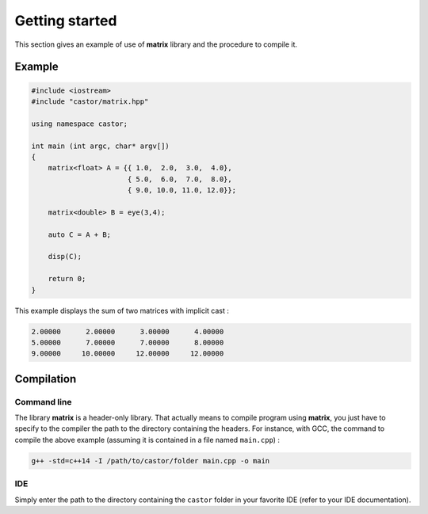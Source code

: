 Getting started
===============

This section gives an example of use of **matrix** library and the procedure to compile it.

Example
-------

.. code::

    #include <iostream>
    #include "castor/matrix.hpp"

    using namespace castor;

    int main (int argc, char* argv[])
    {
        matrix<float> A = {{ 1.0,  2.0,  3.0,  4.0},
                           { 5.0,  6.0,  7.0,  8.0},
                           { 9.0, 10.0, 11.0, 12.0}};
    
        matrix<double> B = eye(3,4);

        auto C = A + B;

        disp(C);
    
        return 0;
    }

This example displays the sum of two matrices with implicit cast :

.. code:: text

    2.00000      2.00000      3.00000      4.00000
    5.00000      7.00000      7.00000      8.00000
    9.00000     10.00000     12.00000     12.00000


.. _label-compilation:

Compilation 
-----------

Command line
++++++++++++

The library **matrix** is a header-only library. That actually means to compile program using **matrix**, you just have to specify to the compiler the path to the directory containing the headers. For instance, with GCC, the command to compile the above example (assuming it is contained in a file named ``main.cpp``) : 

.. code:: bash

    g++ -std=c++14 -I /path/to/castor/folder main.cpp -o main

IDE
+++

Simply enter the path to the directory containing the ``castor`` folder in your favorite IDE (refer to your IDE documentation).
